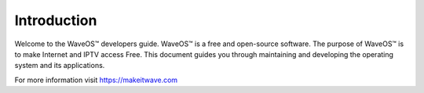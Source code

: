 Introduction
=============

Welcome to the WaveOS™ developers guide. 
WaveOS™ is a free and open-source software. The purpose of WaveOS™ is to make Internet and IPTV access Free. 
This document guides you through maintaining and developing the operating system and its applications.

For more information visit https://makeitwave.com






